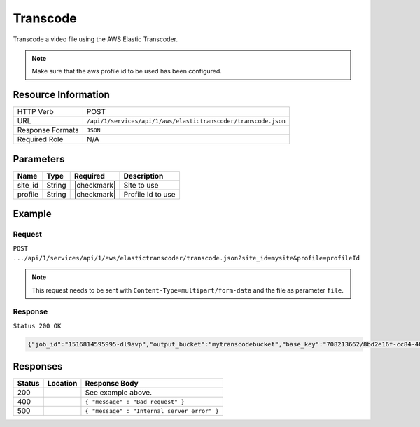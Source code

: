 .. _crafter-studio-api-aws-s3-upload:

=========
Transcode
=========

Transcode a video file using the AWS Elastic Transcoder.

.. NOTE::
  Make sure that the aws profile id to be used has been configured.

--------------------
Resource Information
--------------------

+-------------------------+-----------------------------------------------------------------------+
|| HTTP Verb              || POST                                                                 |
+-------------------------+-----------------------------------------------------------------------+
|| URL                    || ``/api/1/services/api/1/aws/elastictranscoder/transcode.json``       |
+-------------------------+-----------------------------------------------------------------------+
|| Response Formats       || ``JSON``                                                             |
+-------------------------+-----------------------------------------------------------------------+
|| Required Role          || N/A                                                                  |
+-------------------------+-----------------------------------------------------------------------+

----------
Parameters
----------

+---------------+-------------+---------------+--------------------------------------------------+
|| Name         || Type       || Required     || Description                                     |
+===============+=============+===============+==================================================+
|| site_id      || String     || |checkmark|  || Site to use                                     |
+---------------+-------------+---------------+--------------------------------------------------+
|| profile      || String     || |checkmark|  || Profile Id to use                               |
+---------------+-------------+---------------+--------------------------------------------------+

-------
Example
-------
^^^^^^^
Request
^^^^^^^

``POST .../api/1/services/api/1/aws/elastictranscoder/transcode.json?site_id=mysite&profile=profileId``

.. NOTE::
    This request needs to be sent with ``Content-Type=multipart/form-data`` and the file as parameter ``file``.


^^^^^^^^
Response
^^^^^^^^

``Status 200 OK``

.. code-block:: json

  {"job_id":"1516814595995-dl9avp","output_bucket":"mytranscodebucket","base_key":"708213662/8bd2e16f-cc84-4822-ac9a-aa9613ec2cf6"}

---------
Responses
---------

+---------+-------------------------------------------+---------------------------------------------------+
|| Status || Location                                 || Response Body                                    |
+=========+===========================================+===================================================+
|| 200    ||                                          || See example above.                               |
+---------+-------------------------------------------+---------------------------------------------------+
|| 400    ||                                          || ``{ "message" : "Bad request" }``                |
+---------+-------------------------------------------+---------------------------------------------------+
|| 500    ||                                          || ``{ "message" : "Internal server error" }``      |
+---------+-------------------------------------------+---------------------------------------------------+
